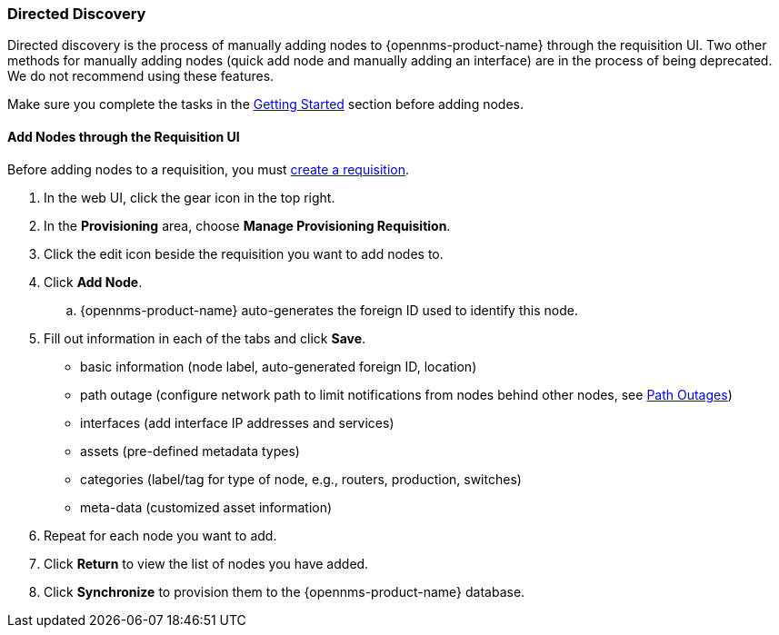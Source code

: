 
// Allow GitHub image rendering
:imagesdir: ../../../images

[[directed-discovery]]
=== Directed Discovery

Directed discovery is the process of manually adding nodes to {opennms-product-name} through the requisition UI. 
Two other methods for manually adding nodes (quick add node and manually adding an interface) are in the process of being deprecated. We do not recommend using these features. 

Make sure you complete the tasks in the xref:getting-started.adoc[Getting Started] section before adding nodes. 

[[requisition-add-nodes]]
==== Add Nodes through the Requisition UI

Before adding nodes to a requisition, you must xref:requisition-create[create a requisition].

. In the web UI, click the gear icon in the top right. 
. In the *Provisioning* area, choose *Manage Provisioning Requisition*.
. Click the edit icon beside the requisition you want to add nodes to. 
. Click *Add Node*. 
.. {opennms-product-name} auto-generates the foreign ID used to identify this node. 
. Fill out information in each of the tabs and click *Save*. 
+
* basic information (node label, auto-generated foreign ID, location)
* path outage (configure network path to limit notifications from nodes behind other nodes, see xref:service-assurance/path-outages.adoc[Path Outages])
* interfaces (add interface IP addresses and services)
* assets (pre-defined metadata types)
* categories (label/tag for type of node, e.g., routers, production, switches)
* meta-data (customized asset information)

. Repeat for each node you want to add. 
. Click *Return* to view the list of nodes you have added. 
. Click *Synchronize* to provision them to the {opennms-product-name} database. 
